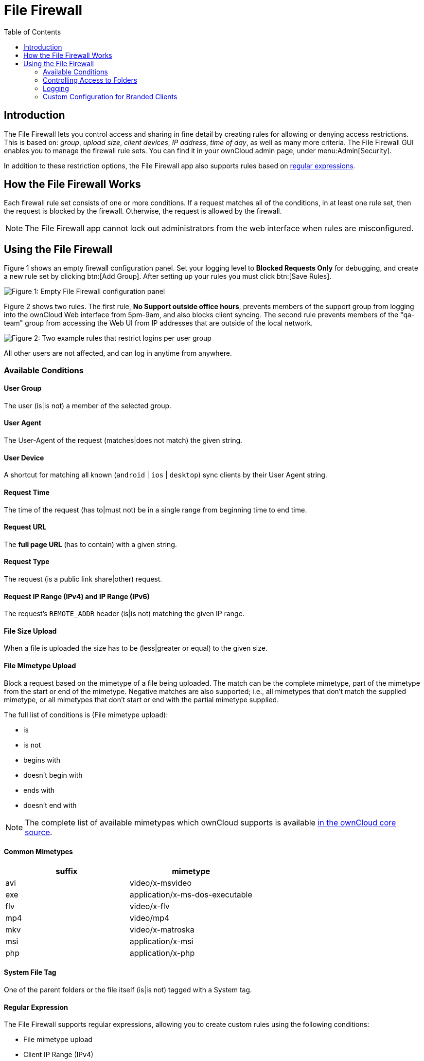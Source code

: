 = File Firewall
:toc: right
:description: The File Firewall lets you control access and sharing in fine detail by creating rules for allowing or denying access restrictions.
:regex-info-url: http://www.regular-expressions.info/
:supported-mimetype-list-url: https://github.com/owncloud/core/blob/master/resources/config/mimetypemapping.dist.json

== Introduction

{description} This is based on: _group_, _upload size_, _client devices_, _IP address_, _time of day_, as well as many more criteria. The File Firewall GUI enables you to manage the firewall rule sets. You can find it in your ownCloud admin page, under menu:Admin[Security]. 

In addition to these restriction options, the File Firewall app also supports rules based on {regex-info-url}[regular expressions].

== How the File Firewall Works

Each firewall rule set consists of one or more conditions. If a request matches all of the conditions, in at least one rule set, then the request is blocked by the firewall. Otherwise, the request is allowed by the firewall.

NOTE: The File Firewall app cannot lock out administrators from the web interface when rules are misconfigured.

== Using the File Firewall

Figure 1 shows an empty firewall configuration panel. Set your logging level to *Blocked Requests Only* for debugging, and create a new rule set by clicking btn:[Add Group]. After setting up your rules you must click btn:[Save Rules].

image:enterprise/firewall/firewall-1.png[Figure 1: Empty File Firewall configuration panel]

Figure 2 shows two rules. The first rule, *No Support outside office hours*, prevents members of the support group from logging into the ownCloud Web interface from 5pm-9am, and also blocks client syncing. The second rule prevents members of the "qa-team" group from accessing the Web UI from IP addresses that are outside of the local network.

image:enterprise/firewall/firewall-2.png[Figure 2: Two example rules that restrict logins per user group]

All other users are not affected, and can log in anytime from anywhere.

=== Available Conditions

==== User Group

The user (is|is not) a member of the selected group.

==== User Agent

The User-Agent of the request (matches|does not match) the given string.

==== User Device

A shortcut for matching all known (`android` | `ios` | `desktop`) sync clients by their User Agent string.

==== Request Time

The time of the request (has to|must not) be in a single range from beginning time to end time.

==== Request URL

The *full page URL* (has to contain) with a given string.

==== Request Type

The request (is a public link share|other) request.

==== Request IP Range (IPv4) and IP Range (IPv6)

The request’s `REMOTE_ADDR` header (is|is not) matching the given IP range.

==== File Size Upload

When a file is uploaded the size has to be (less|greater or equal) to the given size.

==== File Mimetype Upload

Block a request based on the mimetype of a file being uploaded. The match can be the complete mimetype, part of the mimetype from the start or end of the mimetype. Negative matches are also supported; i.e., all mimetypes that don’t match the supplied mimetype, or all mimetypes that don’t start or end with the partial mimetype supplied.

The full list of conditions is (File mimetype upload):

* is
* is not
* begins with
* doesn’t begin with
* ends with
* doesn’t end with

NOTE: The complete list of available mimetypes which ownCloud supports is available {supported-mimetype-list-url}[in the ownCloud core source].

==== Common Mimetypes

[cols=",",options="header"]
|===
| suffix | mimetype
| avi | video/x-msvideo
| exe | application/x-ms-dos-executable
| flv | video/x-flv
| mp4 | video/mp4
| mkv | video/x-matroska
| msi | application/x-msi
| php | application/x-php
|===

==== System File Tag

One of the parent folders or the file itself (is|is not) tagged with a System tag.

==== Regular Expression

The File Firewall supports regular expressions, allowing you to create custom rules using the following conditions:

* File mimetype upload
* Client IP Range (IPv4)
* Client IP Range (IPv6)
* Request URL
* User agent
* User group

You can combine multiple rules into one rule, e.g., if a rule applies to both the support and the qa-team you could write your rule like this:

[source,plaintext]
----
Regular Expression > ^(support|qa-team)$ > is > User group
----

CAUTION: We do not recommend modifying the configuration values directly in your `config.php`. These use JSON encoding, so the values are difficult to read and a single typo will break all of your rules.

=== Controlling Access to Folders

The easiest way to block access to a folder, starting with ownCloud 9.0, is to use a system tag. A new rule type was added which allows you to block access to files and folders, where at least one of the parents has a given tag.

Now you just need to add the tag to the folder or file, and then block the tag with the File Firewall. This example blocks access to any folder with the tag "Confidential" from outside access.

Block by System Tag:

[source,plaintext]
----
System file tag:   is       "Confidential"
IP Range (IPv4):   is not   "192.168.1.0/24"
----

image:enterprise/firewall/firewall-3.png[Protecting files tagged with 'Confidential' from outside access]

=== Logging

Firewall logging can be set to **Off**, **Blocked Requests Only** or **All Requests**

==== Off

The firewall blocks requests according to the defined rules but does not log any of its actions.

==== Blocked Requests Only

The firewall logs blocked requests to the system log at **warning** level. To see these logs, the system log level must be set to a minimum level of **warning**.

==== All Requests

The firewall logs blocked and successful requests to the system log at **warning** and **info** levels respectively. To see all these logs, the system log level must be set to a minimum level of **info**.

NOTE: Logging all requests can generate a large amount of log data. It is recommended to only select all requests for short-term checking of rule settings.

=== Custom Configuration for Branded Clients

If you are using xref:enterprise/clients/creating_branded_apps.adoc[branded ownCloud clients], you may define `firewall.branded_clients` in your `config.php` to identify your branded clients in the firewall *"User Device"* rule.

The configuration is a `User-Agent` => `Device` map. `Device` must be one of the following:

* android
* android_branded
* ios
* ios_branded
* desktop
* desktop_branded

The `User-Agent` is always compared all lowercase. By default the agent is compared with `equals`. When a trailing or leading asterisk, `*`, is found, the agent is compared with `starts with` or `ends with`. If the agent has both a leading and a trailing `*`, the string must appear anywhere. For technical reasons the `User-Agent` string must be at least 4 characters, including wildcards. When you build your branded client you have the option to create a custom User Agent.

In this example configuration you need to replace the example User Agent strings, for example `'android_branded'`, with your own User Agent strings:

[source,php]
----
// config.php

'firewall.branded_clients' => array(
  'my ownbrander android user agent string' => 'android_branded',
  'my ownbrander second android user agent string' => 'android_branded',
  'my ownbrander ios user agent string' => 'ios_branded',
  'my ownbrander second ios user agent string' => 'ios_branded',
  'my ownbrander desktop user agent string' => 'desktop_branded',
  'my ownbrander second desktop user agent string' => 'desktop_branded',
),
----

The Web UI dropdown then expands to the following options:

* Android Client - always visible
* iOS Client - always visible
* Desktop Client - always visible
* Android Client (Branded) - visible when at least one `android_branded` is defined
* iOS Client (Branded) - visible when at least one `ios_branded` is defined
* Desktop Client (Branded) - visible when at least one `desktop_branded` is defined
* All branded clients - visible when at least one of `android_branded`, `ios_branded` or `desktop_branded` is defined
* All non-branded clients - visible when at least one of `android_branded`, `ios_branded` or `desktop_branded` is defined
* Others (Browsers, etc.) - always visible

Then these options operate this way:

* The `* Client` options only match `android`, `ios` and `desktop` respectively.
* The `* Client (Branded)` options match the `*_branded` agents equivalent.
* `All branded clients` matches: `android_branded`, `ios_branded` and `desktop_branded`
* `All non-branded clients` matches: `android`, `ios` and `desktop`
